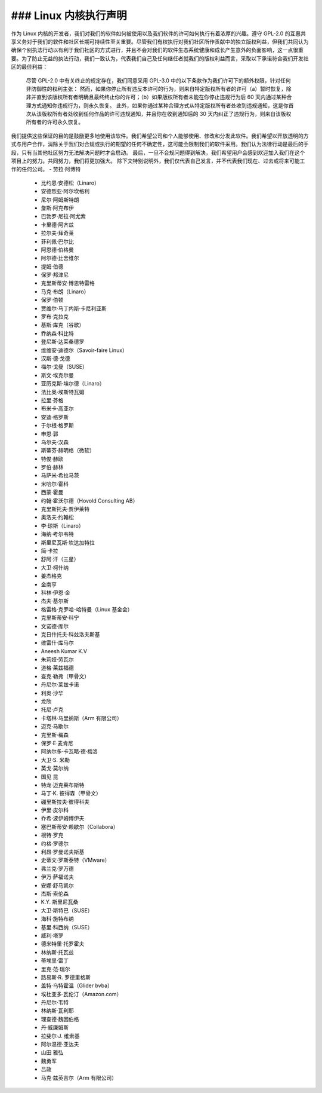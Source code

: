 ### Linux 内核执行声明
--------------------------------------------------

作为 Linux 内核的开发者，我们对我们的软件如何被使用以及我们软件的许可如何执行有着浓厚的兴趣。遵守 GPL-2.0 的互惠共享义务对于我们的软件和社区长期可持续性至关重要。尽管我们有权执行对我们社区所作贡献中的独立版权利益，但我们共同认为确保个别执法行动以有利于我们社区的方式进行，并且不会对我们的软件生态系统健康和成长产生意外的负面影响，这一点很重要。为了防止无益的执法行动，我们一致认为，代表我们自己及任何继任者就我们的版权利益而言，采取以下承诺符合我们开发社区的最佳利益：

    尽管 GPL-2.0 中有关终止的规定存在，我们同意采用 GPL-3.0 中的以下条款作为我们许可下的额外权限，针对任何非防御性的权利主张：
    然而，如果你停止所有违反本许可的行为，则来自特定版权所有者的许可（a）暂时恢复，除非并直到该版权所有者明确且最终终止你的许可；（b）如果版权所有者未能在你停止违规行为后 60 天内通过某种合理方式通知你违规行为，则永久恢复。
    此外，如果你通过某种合理方式从特定版权所有者处收到违规通知，这是你首次从该版权所有者处收到任何作品的许可违规通知，并且你在收到通知后的 30 天内纠正了违规行为，则来自该版权所有者的许可永久恢复。
我们提供这些保证的目的是鼓励更多地使用该软件。我们希望公司和个人能够使用、修改和分发此软件。我们希望以开放透明的方式与用户合作，消除关于我们对合规或执行的期望的任何不确定性，这可能会限制我们的软件采用。我们认为法律行动是最后的手段，只有当其他社区努力无法解决问题时才会启动。
最后，一旦不合规问题得到解决，我们希望用户会感到欢迎加入我们在这个项目上的努力。共同努力，我们将更加强大。
除下文特别说明外，我们仅代表自己发言，并不代表我们现在、过去或将来可能工作的任何公司。
- 劳拉·阿博特
  - 比约恩·安德松（Linaro）
  - 安德烈亚·阿尔坎格利
  - 尼尔·阿姆斯特朗
  - 詹斯·阿克布伊
  - 巴勃罗·尼拉·阿尤索
  - 卡里德·阿齐兹
  - 拉尔夫·拜奇莱
  - 菲利佩·巴尔比
  - 阿恩德·伯格曼
  - 阿尔德·比舍维尔
  - 提姆·伯德
  - 保罗·邦津尼
  - 克里斯蒂安·博恩特雷格
  - 马克·布朗（Linaro）
  - 保罗·伯顿
  - 贾维尔·马丁内斯·卡尼利亚斯
  - 罗布·克拉克
  - 基斯·库克（谷歌）
  - 乔纳森·科比特
  - 登尼斯·达莱桑德罗
  - 维维安·迪德尔（Savoir-faire Linux）
  - 汉斯·德·戈德
  - 梅尔·戈曼（SUSE）
  - 斯文·埃克尔曼
  - 亚历克斯·埃尔德（Linaro）
  - 法比奥·埃斯特瓦姆
  - 拉里·芬格
  - 布米卡·高亚尔
  - 安迪·格罗斯
  - 于尔根·格罗斯
  - 申恩·郭
  - 乌尔夫·汉森
  - 斯蒂芬·赫明格（微软）
  - 特俊·赫欧
  - 罗伯·赫林
  - 马萨米·希拉马茨
  - 米哈尔·霍科
  - 西蒙·霍曼
  - 约翰·霍沃尔德（Hovold Consulting AB）
  - 克里斯托夫·贾伊莱特
  - 奥洛夫·约翰松
  - 李·琼斯（Linaro）
  - 海纳·考尔韦特
  - 斯里尼瓦斯·坎达加特拉
  - 简·卡拉
  - 舒阿·汗（三星）
  - 大卫·柯什纳
  - 姜杰格克
  - 金南亨
  - 科林·伊恩·金
  - 杰夫·基尔斯
  - 格雷格·克罗哈-哈特曼（Linux 基金会）
  - 克里斯蒂安·科宁
  - 文诺德·库尔
  - 克日什托夫·科兹洛夫斯基
  - 维雷什·库马尔
  - Aneesh Kumar K.V
  - 朱莉娅·劳瓦尔
  - 道格·莱兹福德
  - 查克·勒弗（甲骨文）
  - 丹尼尔·莱兹卡诺
  - 利奥·沙华
  - 龙欣
  - 托尼·卢克
  - 卡塔林·马里纳斯（Arm 有限公司）
  - 迈克·马歇尔
  - 克里斯·梅森
  - 保罗·E·麦肯尼
  - 阿纳尔多·卡瓦略·德·梅洛
  - 大卫·S. 米勒
  - 英戈·莫尔纳
  - 国见 昆
  - 特龙·迈克莱布斯特
  - 马丁·K. 彼得森（甲骨文）
  - 硼里斯拉夫·彼得科夫
  - 伊里·皮尔科
  - 乔希·波伊姆博伊夫
  - 塞巴斯蒂安·赖歇尔（Collabora）
  - 根特·罗克
  - 约格·罗德尔
  - 利昂·罗曼诺夫斯基
  - 史蒂文·罗斯泰特（VMware）
  - 弗兰克·罗万德
  - 伊万·萨福诺夫
  - 安娜·舒马凯尔
  - 杰斯·索伦森
  - K.Y. 斯里尼瓦桑
  - 大卫·斯特巴（SUSE）
  - 海科·施特布纳
  - 基里·科西纳（SUSE）
  - 威利·塔罗
  - 德米特里·托罗霍夫
  - 林纳斯·托瓦兹
  - 蒂埃里·雷丁
  - 里克·范·瑞尔
  - 路易斯·R. 罗德里格斯
  - 盖特·乌特霍温（Glider bvba）
  - 埃杜亚多·瓦伦汀（Amazon.com）
  - 丹尼尔·韦特
  - 林纳斯·瓦利耶
  - 理查德·魏因伯格
  - 丹·威廉姆斯
  - 拉斐尔·J. 维索基
  - 阿尔温德·亚达夫
  - 山田 雅弘
  - 魏勇军
  - 吕政
  - 马克·兹英吉尔（Arm 有限公司）
